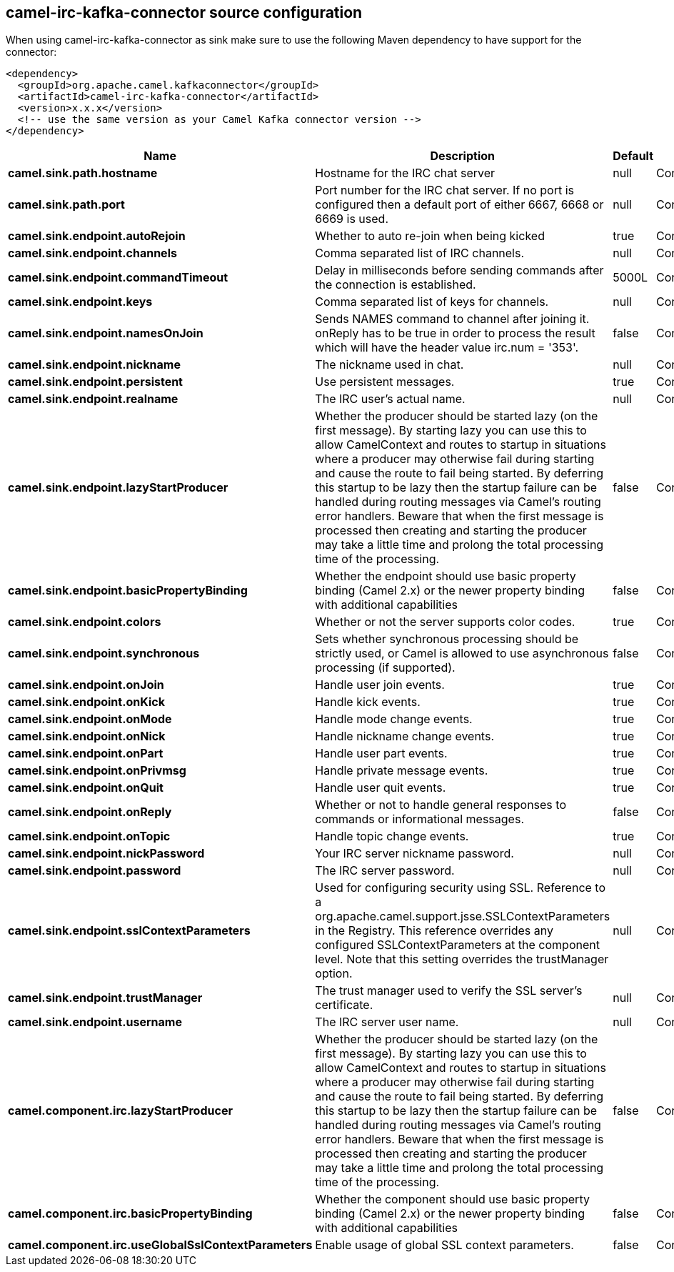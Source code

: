 // kafka-connector options: START
[[camel-irc-kafka-connector-source]]
== camel-irc-kafka-connector source configuration

When using camel-irc-kafka-connector as sink make sure to use the following Maven dependency to have support for the connector:

[source,xml]
----
<dependency>
  <groupId>org.apache.camel.kafkaconnector</groupId>
  <artifactId>camel-irc-kafka-connector</artifactId>
  <version>x.x.x</version>
  <!-- use the same version as your Camel Kafka connector version -->
</dependency>
----


[width="100%",cols="2,5,^1,2",options="header"]
|===
| Name | Description | Default | Priority
| *camel.sink.path.hostname* | Hostname for the IRC chat server | null | ConfigDef.Importance.HIGH
| *camel.sink.path.port* | Port number for the IRC chat server. If no port is configured then a default port of either 6667, 6668 or 6669 is used. | null | ConfigDef.Importance.MEDIUM
| *camel.sink.endpoint.autoRejoin* | Whether to auto re-join when being kicked | true | ConfigDef.Importance.MEDIUM
| *camel.sink.endpoint.channels* | Comma separated list of IRC channels. | null | ConfigDef.Importance.MEDIUM
| *camel.sink.endpoint.commandTimeout* | Delay in milliseconds before sending commands after the connection is established. | 5000L | ConfigDef.Importance.MEDIUM
| *camel.sink.endpoint.keys* | Comma separated list of keys for channels. | null | ConfigDef.Importance.MEDIUM
| *camel.sink.endpoint.namesOnJoin* | Sends NAMES command to channel after joining it. onReply has to be true in order to process the result which will have the header value irc.num = '353'. | false | ConfigDef.Importance.MEDIUM
| *camel.sink.endpoint.nickname* | The nickname used in chat. | null | ConfigDef.Importance.MEDIUM
| *camel.sink.endpoint.persistent* | Use persistent messages. | true | ConfigDef.Importance.LOW
| *camel.sink.endpoint.realname* | The IRC user's actual name. | null | ConfigDef.Importance.MEDIUM
| *camel.sink.endpoint.lazyStartProducer* | Whether the producer should be started lazy (on the first message). By starting lazy you can use this to allow CamelContext and routes to startup in situations where a producer may otherwise fail during starting and cause the route to fail being started. By deferring this startup to be lazy then the startup failure can be handled during routing messages via Camel's routing error handlers. Beware that when the first message is processed then creating and starting the producer may take a little time and prolong the total processing time of the processing. | false | ConfigDef.Importance.MEDIUM
| *camel.sink.endpoint.basicPropertyBinding* | Whether the endpoint should use basic property binding (Camel 2.x) or the newer property binding with additional capabilities | false | ConfigDef.Importance.MEDIUM
| *camel.sink.endpoint.colors* | Whether or not the server supports color codes. | true | ConfigDef.Importance.MEDIUM
| *camel.sink.endpoint.synchronous* | Sets whether synchronous processing should be strictly used, or Camel is allowed to use asynchronous processing (if supported). | false | ConfigDef.Importance.MEDIUM
| *camel.sink.endpoint.onJoin* | Handle user join events. | true | ConfigDef.Importance.MEDIUM
| *camel.sink.endpoint.onKick* | Handle kick events. | true | ConfigDef.Importance.MEDIUM
| *camel.sink.endpoint.onMode* | Handle mode change events. | true | ConfigDef.Importance.MEDIUM
| *camel.sink.endpoint.onNick* | Handle nickname change events. | true | ConfigDef.Importance.MEDIUM
| *camel.sink.endpoint.onPart* | Handle user part events. | true | ConfigDef.Importance.MEDIUM
| *camel.sink.endpoint.onPrivmsg* | Handle private message events. | true | ConfigDef.Importance.MEDIUM
| *camel.sink.endpoint.onQuit* | Handle user quit events. | true | ConfigDef.Importance.MEDIUM
| *camel.sink.endpoint.onReply* | Whether or not to handle general responses to commands or informational messages. | false | ConfigDef.Importance.MEDIUM
| *camel.sink.endpoint.onTopic* | Handle topic change events. | true | ConfigDef.Importance.MEDIUM
| *camel.sink.endpoint.nickPassword* | Your IRC server nickname password. | null | ConfigDef.Importance.MEDIUM
| *camel.sink.endpoint.password* | The IRC server password. | null | ConfigDef.Importance.MEDIUM
| *camel.sink.endpoint.sslContextParameters* | Used for configuring security using SSL. Reference to a org.apache.camel.support.jsse.SSLContextParameters in the Registry. This reference overrides any configured SSLContextParameters at the component level. Note that this setting overrides the trustManager option. | null | ConfigDef.Importance.MEDIUM
| *camel.sink.endpoint.trustManager* | The trust manager used to verify the SSL server's certificate. | null | ConfigDef.Importance.MEDIUM
| *camel.sink.endpoint.username* | The IRC server user name. | null | ConfigDef.Importance.MEDIUM
| *camel.component.irc.lazyStartProducer* | Whether the producer should be started lazy (on the first message). By starting lazy you can use this to allow CamelContext and routes to startup in situations where a producer may otherwise fail during starting and cause the route to fail being started. By deferring this startup to be lazy then the startup failure can be handled during routing messages via Camel's routing error handlers. Beware that when the first message is processed then creating and starting the producer may take a little time and prolong the total processing time of the processing. | false | ConfigDef.Importance.MEDIUM
| *camel.component.irc.basicPropertyBinding* | Whether the component should use basic property binding (Camel 2.x) or the newer property binding with additional capabilities | false | ConfigDef.Importance.MEDIUM
| *camel.component.irc.useGlobalSslContextParameters* | Enable usage of global SSL context parameters. | false | ConfigDef.Importance.MEDIUM
|===
// kafka-connector options: END
